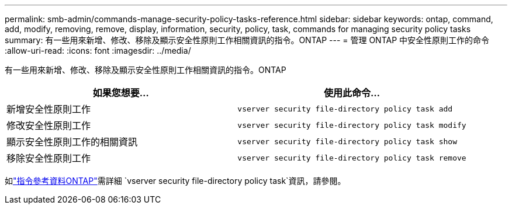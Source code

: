 ---
permalink: smb-admin/commands-manage-security-policy-tasks-reference.html 
sidebar: sidebar 
keywords: ontap, command, add, modify, removing, remove, display, information, security, policy, task, commands for managing security policy tasks 
summary: 有一些用來新增、修改、移除及顯示安全性原則工作相關資訊的指令。ONTAP 
---
= 管理 ONTAP 中安全性原則工作的命令
:allow-uri-read: 
:icons: font
:imagesdir: ../media/


[role="lead"]
有一些用來新增、修改、移除及顯示安全性原則工作相關資訊的指令。ONTAP

|===
| 如果您想要... | 使用此命令... 


 a| 
新增安全性原則工作
 a| 
`vserver security file-directory policy task add`



 a| 
修改安全性原則工作
 a| 
`vserver security file-directory policy task modify`



 a| 
顯示安全性原則工作的相關資訊
 a| 
`vserver security file-directory policy task show`



 a| 
移除安全性原則工作
 a| 
`vserver security file-directory policy task remove`

|===
如link:https://docs.netapp.com/us-en/ontap-cli/search.html?q=vserver+security+file-directory+policy+task["指令參考資料ONTAP"^]需詳細 `vserver security file-directory policy task`資訊，請參閱。
